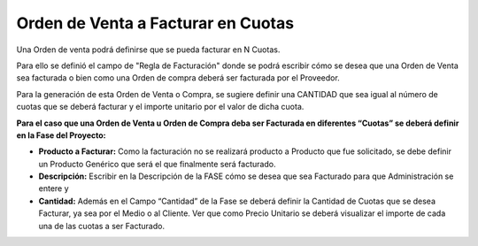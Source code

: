 .. |Gif 1| image:: resource/gif1.gif
.. |Gif 2| image:: resource/gif2.gif

**Orden de Venta a Facturar en Cuotas**
~~~~~~~~~~~~~~~~~~~~~~~~~~~~~~~~~~~~~~~

Una Orden de venta podrá definirse que se pueda facturar en N Cuotas.

Para ello se definió el campo de "Regla de Facturación" donde se podrá
escribir cómo se desea que una Orden de Venta sea facturada o bien como
una Orden de compra deberá ser facturada por el Proveedor.

Para la generación de esta Orden de Venta o Compra, se sugiere definir
una CANTIDAD que sea igual al número de cuotas que se deberá facturar y
el importe unitario por el valor de dicha cuota.

**Para el caso que una Orden de Venta u Orden de Compra deba ser
Facturada en diferentes “Cuotas” se deberá definir en la Fase del
Proyecto:**

-  **Producto a Facturar:** Como la facturación no se realizará producto
   a Producto que fue solicitado, se debe definir un Producto Genérico
   que será el que finalmente será facturado.
-  **Descripción:** Escribir en la Descripción de la FASE cómo se desea
   que sea Facturado para que Administración se entere y
-  **Cantidad:** Además en el Campo “Cantidad” de la Fase se deberá
   definir la Cantidad de Cuotas que se desea Facturar, ya sea por el
   Medio o al Cliente. Ver que como Precio Unitario se deberá visualizar
   el importe de cada una de las cuotas a ser Facturado.

|Gif 1|

|Gif 2|